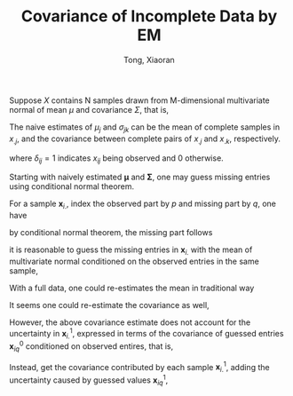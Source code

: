 #+AUTHOR: Tong, Xiaoran
#+TITLE: Covariance of Incomplete Data by EM
#+PROPERTY: eval:no
#+OPTIONS: ^{}

Suppose $X$ contains N samples  drawn from M-dimensional multivariate normal of
mean  $\mu$  and  covariance  $\Sigma$,  that is,
\begin{equation}
x_{i.} \sim \mathcal{N}(
       \boldsymbol{\mu}, \boldsymbol{\Sigma}), \quad i=1 \dots N
\end{equation}

The naive  estimates of $\mu_j$ and  $\sigma_{jk}$ can be the  mean of complete
samples in $x_{.j}$, and the covariance  between complete pairs of $x_{.j}$ and
$x_{.k}$, respectively.

\begin{equation}
	\mu_j^0 = \frac{\sum_i\delta_{ij} x_{ij}}{\sum_i{\delta_{ij}}},
	\quad j = 1 \dots M
\end{equation}
where $\delta_{ij} = 1$ indicates $x_{ij}$ being observed and 0 otherwise.

\begin{equation}
\begin{split}
\sigma_{jk}^0  =& \frac{\sum_i \delta_{ij}(x_{ij} - \bar{x}_{jk})
	     		     \delta_{ik}(x_{ik} - \bar{x}_{kj})}
		     {\sum_i \delta_{ij}\delta_{ik}} \\
\bar{x}_{jk} =& \frac{\sum_i\delta_{ij} x_{ij} \delta_{ik}}
	     	     {\sum_i\delta_{ij}\delta_{ik}} \\
\bar{x}_{kj} =& \frac{\sum_i\delta_{ik} x_{ik} \delta_{ij}}
	     	     {\sum_i\delta_{ik}\delta_{ij}}
\end{split}
\end{equation}

Starting with  naively estimated $\boldsymbol{\mu}$  and $\boldsymbol{\Sigma}$,
one may guess  missing entries using conditional normal theorem. 

For a sample $\boldsymbol{x}_{i.}$, index the  observed part by $p$ and missing
part by $q$, one have
\begin{equation}
\boldsymbol{x}_{i.} = 
\left[\begin{array}{c}
	\boldsymbol{x}_{ip} \\
	\boldsymbol{x}_{iq}
\end{array}\right] \sim
		   \mathcal{N}
		   \left(
			\left[\begin{array}{c}
			\boldsymbol{\mu}_p^0 \\
			\boldsymbol{\mu}_q^0
		   	\end{array}\right],
			\left[\begin{array}{cc}
			\boldsymbol{\Sigma}_{pp}^0 & \boldsymbol{\Sigma}_{pq}^0 \\
			\boldsymbol{\Sigma}_{qp}^0 & \boldsymbol{\Sigma}_{qq}^0
		   	\end{array}\right]
		   \right);
\end{equation}
by conditional normal theorem, the missing part follows
\begin{equation}
\boldsymbol{x}_{iq} \sim
   \mathcal{N}\left(
	\boldsymbol{\mu}_q^0    | \boldsymbol{x}_{ip},
	\boldsymbol{\Sigma}_q^0 | \boldsymbol{x}_{ip}\right)
\end{equation}
it is reasonable to guess the missing entries in $\boldsymbol{x}_{i.}$ with the
mean of  multivariate normal conditioned  on the  observed entries in  the same
sample,
\begin{equation}
\boldsymbol{x}_{iq}^1
	 = \boldsymbol{\mu}_q^0 | \boldsymbol{x}_{ip}
	 = \boldsymbol{\mu}_q^0 + 
	   \boldsymbol{\Sigma}_{qp}^0
	   (\boldsymbol{\Sigma}_{pp}^0)^{-1}
	   (\boldsymbol{x}_{ip} - \boldsymbol{\mu}_p^0);
\end{equation}

With a full data, one could re-estimates the mean in traditional way
\begin{equation}
	\boldsymbol{\mu}^1 = \frac{\sum_i\boldsymbol{x}_{i.}^1}{N}
\end{equation}
It seems one could re-estimate the covariance as well,
\begin{equation}
	\boldsymbol{V}^1 = \frac{1}{N}\sum_i
			  (\boldsymbol{x}_{i.}^1 - \boldsymbol{\mu}^1)'
			  (\boldsymbol{x}_{i.}^1 - \boldsymbol{\mu}^1).
\end{equation}
However, the above covariance estimate does  not account for the uncertainty in
$\boldsymbol{x}_{i.}^1$,  expressed  in  terms  of the  covariance  of  guessed
entries $\boldsymbol{x}_{iq}^0$ conditioned on observed entires, that is,
\begin{equation}
\boldsymbol{\Sigma}_q^0 | \boldsymbol{x}_{ip} =
		   \boldsymbol{\Sigma}_{qq}^0 - 
		   \boldsymbol{\Sigma}_{qp}^0
		   (\boldsymbol{\Sigma}_{pp}^0)^{-1}
		   \boldsymbol{\Sigma}_{qp}^0.
\end{equation}
Instead, get the covariance contributed by each sample $\boldsymbol{x}_{i.}^1$,
adding the uncertainty caused by guessed values $\boldsymbol{x}_{iq}^1$,
\begin{equation}
\begin{split}
{\sigma_{jk}}^1   & = \frac{1}{N} \sum_i (\sigma_{jk})_i^1 \\
(\sigma_{jk})_i^1 & = (x_{ij}^1 - \mu_j^1)(x_{ik}^1 - \mu_k^1) + e_{jk} \\
           e_{jk} & = \begin{cases}
			(\sigma_q^0|\boldsymbol{x}_{ip})_{(j-|p|)(k-|p|)} & 
			\mbox{if } j>|p| \mbox{ and } k > |p| \\
			0 						  &
			\mbox{otherwise}
		      \end{cases}
\end{split}
\end{equation}

